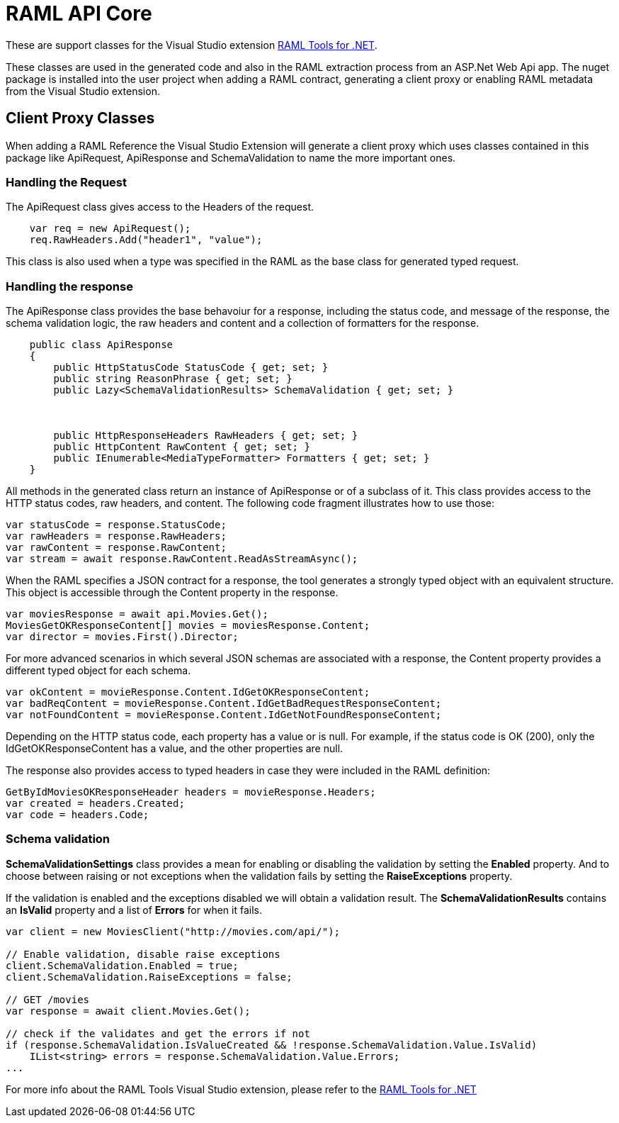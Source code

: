= RAML API Core

:source-highlighter: prettify

:!numbered:

These are support classes for the Visual Studio extension https://github.com/mulesoft-labs/raml-dotnet-tools[RAML Tools for .NET].

These classes are used in the generated code and also in the RAML extraction process from an ASP.Net Web Api app.
The nuget package is installed into the user project when adding a RAML contract, generating a client proxy or enabling RAML metadata from the Visual Studio extension.

== Client Proxy Classes

When adding a RAML Reference the Visual Studio Extension will generate a client proxy which uses classes contained in this package like ApiRequest, ApiResponse and SchemaValidation to name the more important ones.


=== Handling the Request

The ApiRequest class gives access to the Headers of the request.

[source, c#]
----
    var req = new ApiRequest();
    req.RawHeaders.Add("header1", "value");
----

This class is also used when a type was specified in the RAML as the base class for generated typed request.


=== Handling the response

The ApiResponse class provides the base behavoiur for a response, including the status code, and message of the response, the schema validation logic, the raw headers and content and a collection of formatters for the response.

[source, c#]
----
    public class ApiResponse
    {
        public HttpStatusCode StatusCode { get; set; }
        public string ReasonPhrase { get; set; }
        public Lazy<SchemaValidationResults> SchemaValidation { get; set; }



        public HttpResponseHeaders RawHeaders { get; set; }
        public HttpContent RawContent { get; set; }
        public IEnumerable<MediaTypeFormatter> Formatters { get; set; }
    }
----

All methods in the generated class return an instance of ApiResponse or of a subclass of it. This class provides access to the HTTP status codes, raw headers, and content. The following code fragment illustrates how to use those:

[source, c#]
----
var statusCode = response.StatusCode;
var rawHeaders = response.RawHeaders;
var rawContent = response.RawContent;
var stream = await response.RawContent.ReadAsStreamAsync();
----

When the RAML specifies a JSON contract for a response, the tool generates a strongly typed object with an equivalent structure. This object is accessible through the Content property in the response.

[source, c#]
----
var moviesResponse = await api.Movies.Get();
MoviesGetOKResponseContent[] movies = moviesResponse.Content;
var director = movies.First().Director;
----

For more advanced scenarios in which several JSON schemas are associated with a response, the Content property provides a different typed object for each schema.

[source, c#]
----
var okContent = movieResponse.Content.IdGetOKResponseContent;
var badReqContent = movieResponse.Content.IdGetBadRequestResponseContent;
var notFoundContent = movieResponse.Content.IdGetNotFoundResponseContent;
----

Depending on the HTTP status code, each property has a value or is null. For example, if the status code is OK (200), only the IdGetOKResponseContent  has a value, and the other properties are null.

The response also provides access to typed headers in case they were included in the RAML definition:

[source, c#]
----
GetByIdMoviesOKResponseHeader headers = movieResponse.Headers;
var created = headers.Created;
var code = headers.Code;
----


=== Schema validation

*SchemaValidationSettings* class provides a mean for enabling or disabling the validation by setting the *Enabled* property.
And to choose between raising or not exceptions when the validation fails by setting the *RaiseExceptions* property.

If the validation is enabled and the exceptions disabled we will obtain a validation result.
The *SchemaValidationResults* contains an *IsValid* property and a list of *Errors* for when it fails.

[source, c#]
----
var client = new MoviesClient("http://movies.com/api/");

// Enable validation, disable raise exceptions
client.SchemaValidation.Enabled = true;
client.SchemaValidation.RaiseExceptions = false;

// GET /movies
var response = await client.Movies.Get();

// check if the validates and get the errors if not
if (response.SchemaValidation.IsValueCreated && !response.SchemaValidation.Value.IsValid)
    IList<string> errors = response.SchemaValidation.Value.Errors;
...
----


For more info about the RAML Tools Visual Studio extension, please refer to the https://github.com/mulesoft-labs/raml-dotnet-tools[RAML Tools for .NET]

